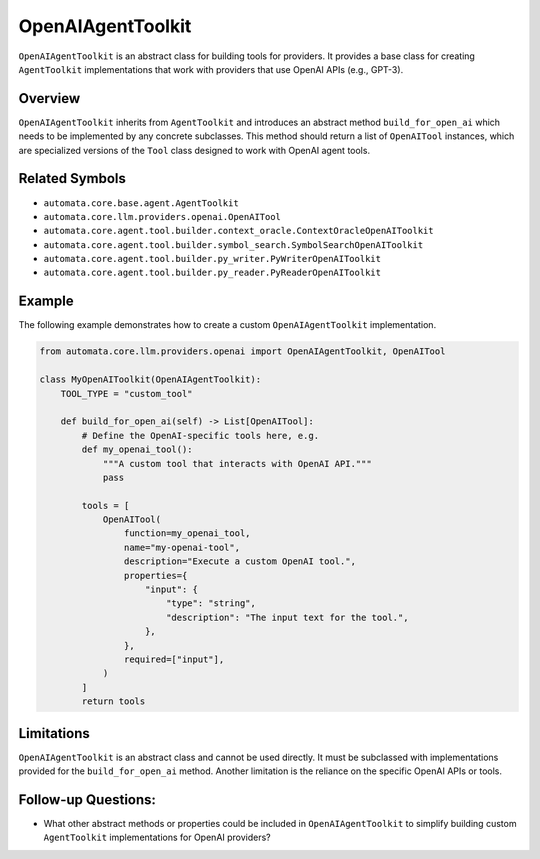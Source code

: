 OpenAIAgentToolkit
======================

``OpenAIAgentToolkit`` is an abstract class for building tools for
providers. It provides a base class for creating ``AgentToolkit``
implementations that work with providers that use OpenAI APIs (e.g.,
GPT-3).

Overview
--------

``OpenAIAgentToolkit`` inherits from ``AgentToolkit`` and
introduces an abstract method ``build_for_open_ai`` which needs to be
implemented by any concrete subclasses. This method should return a list
of ``OpenAITool`` instances, which are specialized versions of the
``Tool`` class designed to work with OpenAI agent tools.

Related Symbols
---------------

-  ``automata.core.base.agent.AgentToolkit``
-  ``automata.core.llm.providers.openai.OpenAITool``
-  ``automata.core.agent.tool.builder.context_oracle.ContextOracleOpenAIToolkit``
-  ``automata.core.agent.tool.builder.symbol_search.SymbolSearchOpenAIToolkit``
-  ``automata.core.agent.tool.builder.py_writer.PyWriterOpenAIToolkit``
-  ``automata.core.agent.tool.builder.py_reader.PyReaderOpenAIToolkit``

Example
-------

The following example demonstrates how to create a custom
``OpenAIAgentToolkit`` implementation.

.. code:: python

   from automata.core.llm.providers.openai import OpenAIAgentToolkit, OpenAITool

   class MyOpenAIToolkit(OpenAIAgentToolkit):
       TOOL_TYPE = "custom_tool"

       def build_for_open_ai(self) -> List[OpenAITool]:
           # Define the OpenAI-specific tools here, e.g.
           def my_openai_tool():
               """A custom tool that interacts with OpenAI API."""
               pass

           tools = [
               OpenAITool(
                   function=my_openai_tool,
                   name="my-openai-tool",
                   description="Execute a custom OpenAI tool.",
                   properties={
                       "input": {
                           "type": "string",
                           "description": "The input text for the tool.",
                       },
                   },
                   required=["input"],
               )
           ]
           return tools

Limitations
-----------

``OpenAIAgentToolkit`` is an abstract class and cannot be used
directly. It must be subclassed with implementations provided for the
``build_for_open_ai`` method. Another limitation is the reliance on the
specific OpenAI APIs or tools.

Follow-up Questions:
--------------------

-  What other abstract methods or properties could be included in
   ``OpenAIAgentToolkit`` to simplify building custom
   ``AgentToolkit`` implementations for OpenAI providers?
